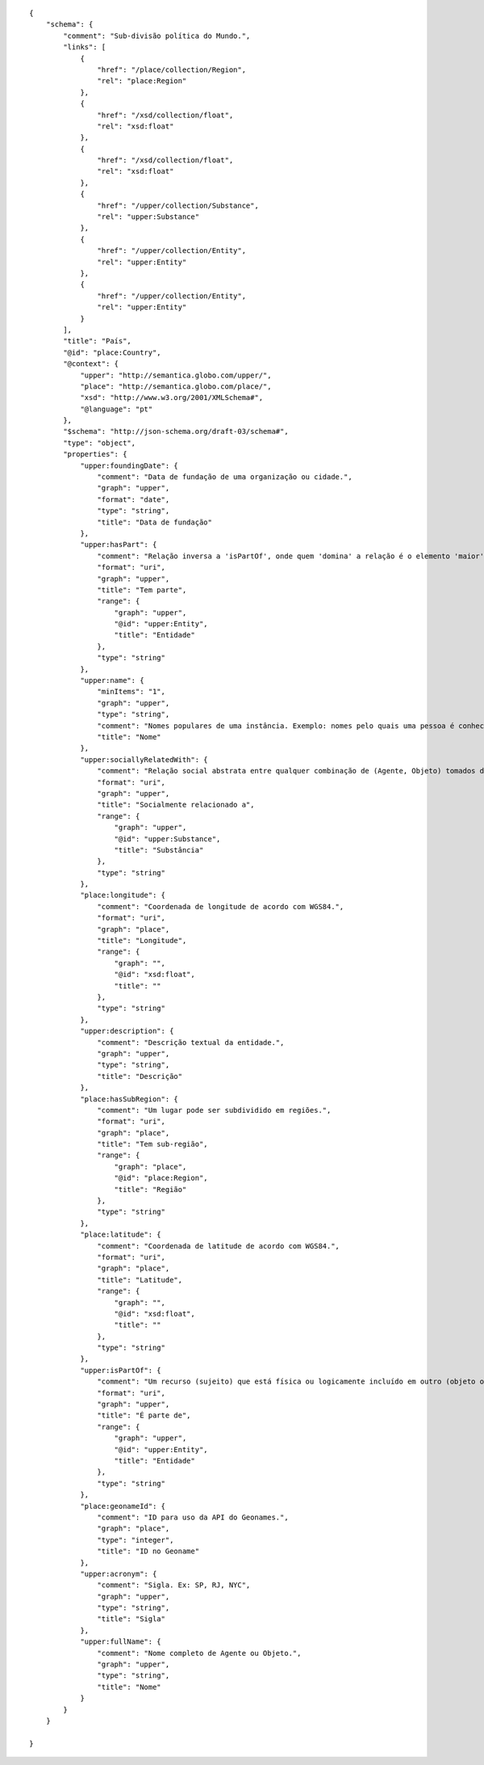 .. highlight:: json

::

    {
        "schema": {
            "comment": "Sub-divisão política do Mundo.",
            "links": [
                {
                    "href": "/place/collection/Region",
                    "rel": "place:Region"
                },
                {
                    "href": "/xsd/collection/float",
                    "rel": "xsd:float"
                },
                {
                    "href": "/xsd/collection/float",
                    "rel": "xsd:float"
                },
                {
                    "href": "/upper/collection/Substance",
                    "rel": "upper:Substance"
                },
                {
                    "href": "/upper/collection/Entity",
                    "rel": "upper:Entity"
                },
                {
                    "href": "/upper/collection/Entity",
                    "rel": "upper:Entity"
                }
            ],
            "title": "País",
            "@id": "place:Country",
            "@context": {
                "upper": "http://semantica.globo.com/upper/",
                "place": "http://semantica.globo.com/place/",
                "xsd": "http://www.w3.org/2001/XMLSchema#",
                "@language": "pt"
            },
            "$schema": "http://json-schema.org/draft-03/schema#",
            "type": "object",
            "properties": {
                "upper:foundingDate": {
                    "comment": "Data de fundação de uma organização ou cidade.",
                    "graph": "upper",
                    "format": "date",
                    "type": "string",
                    "title": "Data de fundação"
                },
                "upper:hasPart": {
                    "comment": "Relação inversa a 'isPartOf', onde quem 'domina' a relação é o elemento 'maior' (e.g. <Country_Brazil> dc:isPartOf <UF_RJ>).",
                    "format": "uri",
                    "graph": "upper",
                    "title": "Tem parte",
                    "range": {
                        "graph": "upper",
                        "@id": "upper:Entity",
                        "title": "Entidade"
                    },
                    "type": "string"
                },
                "upper:name": {
                    "minItems": "1",
                    "graph": "upper",
                    "type": "string",
                    "comment": "Nomes populares de uma instância. Exemplo: nomes pelo quais uma pessoa é conhecida (e.g. Ronaldinho, Zico, Lula). Não confundir com nome completo, uma outra propriedade com valor único e formal.",
                    "title": "Nome"
                },
                "upper:sociallyRelatedWith": {
                    "comment": "Relação social abstrata entre qualquer combinação de (Agente, Objeto) tomados dois-a-dois.",
                    "format": "uri",
                    "graph": "upper",
                    "title": "Socialmente relacionado a",
                    "range": {
                        "graph": "upper",
                        "@id": "upper:Substance",
                        "title": "Substância"
                    },
                    "type": "string"
                },
                "place:longitude": {
                    "comment": "Coordenada de longitude de acordo com WGS84.",
                    "format": "uri",
                    "graph": "place",
                    "title": "Longitude",
                    "range": {
                        "graph": "",
                        "@id": "xsd:float",
                        "title": ""
                    },
                    "type": "string"
                },
                "upper:description": {
                    "comment": "Descrição textual da entidade.",
                    "graph": "upper",
                    "type": "string",
                    "title": "Descrição"
                },
                "place:hasSubRegion": {
                    "comment": "Um lugar pode ser subdividido em regiões.",
                    "format": "uri",
                    "graph": "place",
                    "title": "Tem sub-região",
                    "range": {
                        "graph": "place",
                        "@id": "place:Region",
                        "title": "Região"
                    },
                    "type": "string"
                },
                "place:latitude": {
                    "comment": "Coordenada de latitude de acordo com WGS84.",
                    "format": "uri",
                    "graph": "place",
                    "title": "Latitude",
                    "range": {
                        "graph": "",
                        "@id": "xsd:float",
                        "title": ""
                    },
                    "type": "string"
                },
                "upper:isPartOf": {
                    "comment": "Um recurso (sujeito) que está física ou logicamente incluído em outro (objeto ou valor) (e.g. <UF_RJ> upper:isPartOf <Country_Brazil> ou <Pessoa_Romario> upper:isPartOf <Partido_PSB>).",
                    "format": "uri",
                    "graph": "upper",
                    "title": "É parte de",
                    "range": {
                        "graph": "upper",
                        "@id": "upper:Entity",
                        "title": "Entidade"
                    },
                    "type": "string"
                },
                "place:geonameId": {
                    "comment": "ID para uso da API do Geonames.",
                    "graph": "place",
                    "type": "integer",
                    "title": "ID no Geoname"
                },
                "upper:acronym": {
                    "comment": "Sigla. Ex: SP, RJ, NYC",
                    "graph": "upper",
                    "type": "string",
                    "title": "Sigla"
                },
                "upper:fullName": {
                    "comment": "Nome completo de Agente ou Objeto.",
                    "graph": "upper",
                    "type": "string",
                    "title": "Nome"
                }
            }
        }

    }
